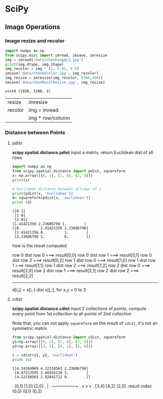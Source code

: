 * SciPy
** Image Operations

*** Image resize and recolor
#+NAME: readImage1
#+HEADER: :session
#+BEGIN_SRC python :results output
  import numpy as np
  from scipy.misc import imread, imsave, imresize
  img = imread('data/chenhongqi3.jpg')
  print(img.dtype, img.shape)
  img_recolor = img * [1, 0.95, 0.9]
  imsave('data/chenRecolor.jpg', img_recolor)
  img_resize = imresize(img_recolor, (300,300))
  imsave('data/chenRecolResize.jpg', img_resize)
#+END_SRC

#+RESULTS: readImage1
: uint8 (1920, 1280, 3)

| resize  | imresize         |
| recolor | img = imread     |
|         | img * row/column |

*** Distance between Points

**** pdist
*scipy.spatial.distance.pdist*
input a matrix, return Euclidean dist of all rows

#+NAME: distpt
#+HEADER: :session
#+BEGIN_SRC python :results output
  import numpy as np
  from scipy.spatial.distance import pdist, squareform
  x= np.array([[0, 1], [1, 0], [2, 0]])
  print(x)

  # Euclidean distance between allrows of x
  print(pdist(x, 'euclidean'))
  d= squareform(pdist(x, 'euclidean'))
  print (d)
#+END_SRC

#+RESULTS: distpt
: [[0 1]
:  [1 0]
:  [2 0]]
: [1.41421356 2.23606798 1.        ]
: [[0.         1.41421356 2.23606798]
:  [1.41421356 0.         1.        ]
:  [2.23606798 1.         0.        ]]

how is the result computed

row 0 dist row 0 ===> result[0,0]
row 0 dist row 1 ===> result[0,1]
row 0 dist row 2 ===> result[0,2]
row 1 dist row 0 ===> result[1,0]
row 1 dist row 1 ===> result[1,1]
row 1 dist row 2 ===> result[1,2]
row 2 dist row 0 ===> result[2,0]
row 2 dist row 1 ===> result[2,1]
row 2 dist row 2 ===> result[2,2]
---------------------------------------------
d[i,j] = x[i,:] dist x[j,:], for x,y = 0 to 3

**** cdist
*scipy.spatial.distance.cdist*
input 2 collections of points, compute every point from 1st collection to all points of 2nd collection

Note that, you can not apply ~squareform~ on the result of ~cdist~, it's not an symmetric matrix

#+NAME: cdist
#+HEADER: :session
#+BEGIN_SRC python :results output
  from scipy.spatial.distance import cdist, squareform
  y1=np.array([[0, 1], [1, 0], [2, 0]])
  y2=np.array([[3, 4], [4, 2], [2, 0]])

  c = cdist(y1, y2, 'euclidean')
  print (c)
#+END_SRC

#+RESULTS: cdist
: [[4.24264069 4.12310563 2.23606798]
:  [4.47213595 3.60555128 1.        ]
:  [4.12310563 2.82842712 0.        ]]

.                [0,1]    [1,0]    [2,0]
.                 |
.                 +---------+--------+
.                 v         v        v
.                [3,4]    [4,2]    [2,0]
.result index    (0,0)    (0,1)    (0,2)
